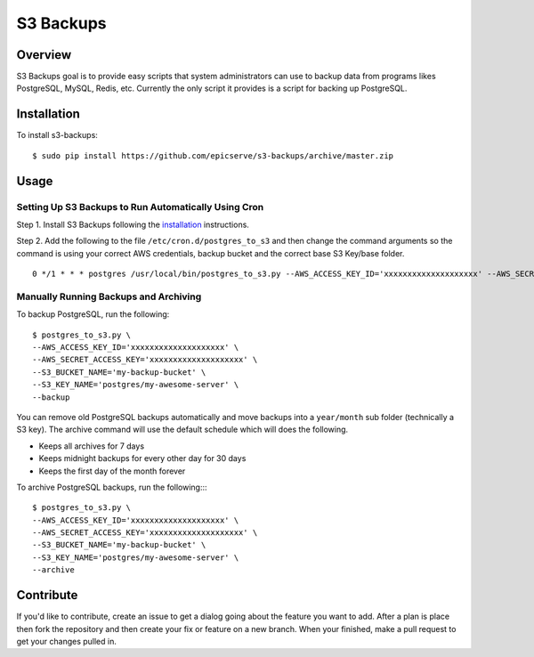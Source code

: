 S3 Backups
==========

Overview
--------

S3 Backups goal is to provide easy scripts that system administrators can use
to backup data from programs likes PostgreSQL, MySQL, Redis, etc. Currently
the only script it provides is a script for backing up PostgreSQL.

.. _installation:

Installation
------------

To install s3-backups::

    $ sudo pip install https://github.com/epicserve/s3-backups/archive/master.zip

Usage
-----

Setting Up S3 Backups to Run Automatically Using Cron
~~~~~~~~~~~~~~~~~~~~~~~~~~~~~~~~~~~~~~~~~~~~~~~~~~~~~

Step 1. Install S3 Backups following the `installation`_ instructions.

Step 2. Add the following to the file ``/etc/cron.d/postgres_to_s3`` and then change the command arguments so the command is using your correct AWS credentials, backup bucket and the correct base S3 Key/base folder.

::

    0 */1 * * * postgres /usr/local/bin/postgres_to_s3.py --AWS_ACCESS_KEY_ID='xxxxxxxxxxxxxxxxxxxx' --AWS_SECRET_ACCESS_KEY='xxxxxxxxxxxxxxxxxxxx' --S3_BUCKET_NAME='my-backup-bucket' --S3_KEY_NAME='postgres/my-awesome-server' --backup --archive

Manually Running Backups and Archiving
~~~~~~~~~~~~~~~~~~~~~~~~~~~~~~~~~~~~~~

To backup PostgreSQL, run the following::

    $ postgres_to_s3.py \
    --AWS_ACCESS_KEY_ID='xxxxxxxxxxxxxxxxxxxx' \
    --AWS_SECRET_ACCESS_KEY='xxxxxxxxxxxxxxxxxxxx' \
    --S3_BUCKET_NAME='my-backup-bucket' \
    --S3_KEY_NAME='postgres/my-awesome-server' \
    --backup

You can remove old PostgreSQL backups automatically and move backups into a
``year/month`` sub folder (technically a S3 key). The archive command will use
the default schedule which will does the following.

- Keeps all archives for 7 days
- Keeps midnight backups for every other day for 30 days
- Keeps the first day of the month forever

To archive PostgreSQL backups, run the following::::

    $ postgres_to_s3.py \
    --AWS_ACCESS_KEY_ID='xxxxxxxxxxxxxxxxxxxx' \
    --AWS_SECRET_ACCESS_KEY='xxxxxxxxxxxxxxxxxxxx' \
    --S3_BUCKET_NAME='my-backup-bucket' \
    --S3_KEY_NAME='postgres/my-awesome-server' \
    --archive

Contribute
----------

If you'd like to contribute, create an issue to get a dialog going about the
feature you want to add. After a plan is place then fork the repository and
then create your fix or feature on a new branch. When your finished, make a
pull request to get your changes pulled in.
